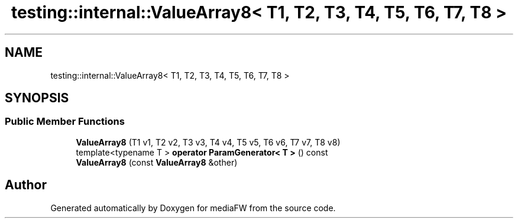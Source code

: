 .TH "testing::internal::ValueArray8< T1, T2, T3, T4, T5, T6, T7, T8 >" 3 "Mon Oct 15 2018" "mediaFW" \" -*- nroff -*-
.ad l
.nh
.SH NAME
testing::internal::ValueArray8< T1, T2, T3, T4, T5, T6, T7, T8 >
.SH SYNOPSIS
.br
.PP
.SS "Public Member Functions"

.in +1c
.ti -1c
.RI "\fBValueArray8\fP (T1 v1, T2 v2, T3 v3, T4 v4, T5 v5, T6 v6, T7 v7, T8 v8)"
.br
.ti -1c
.RI "template<typename T > \fBoperator ParamGenerator< T >\fP () const"
.br
.ti -1c
.RI "\fBValueArray8\fP (const \fBValueArray8\fP &other)"
.br
.in -1c

.SH "Author"
.PP 
Generated automatically by Doxygen for mediaFW from the source code\&.
